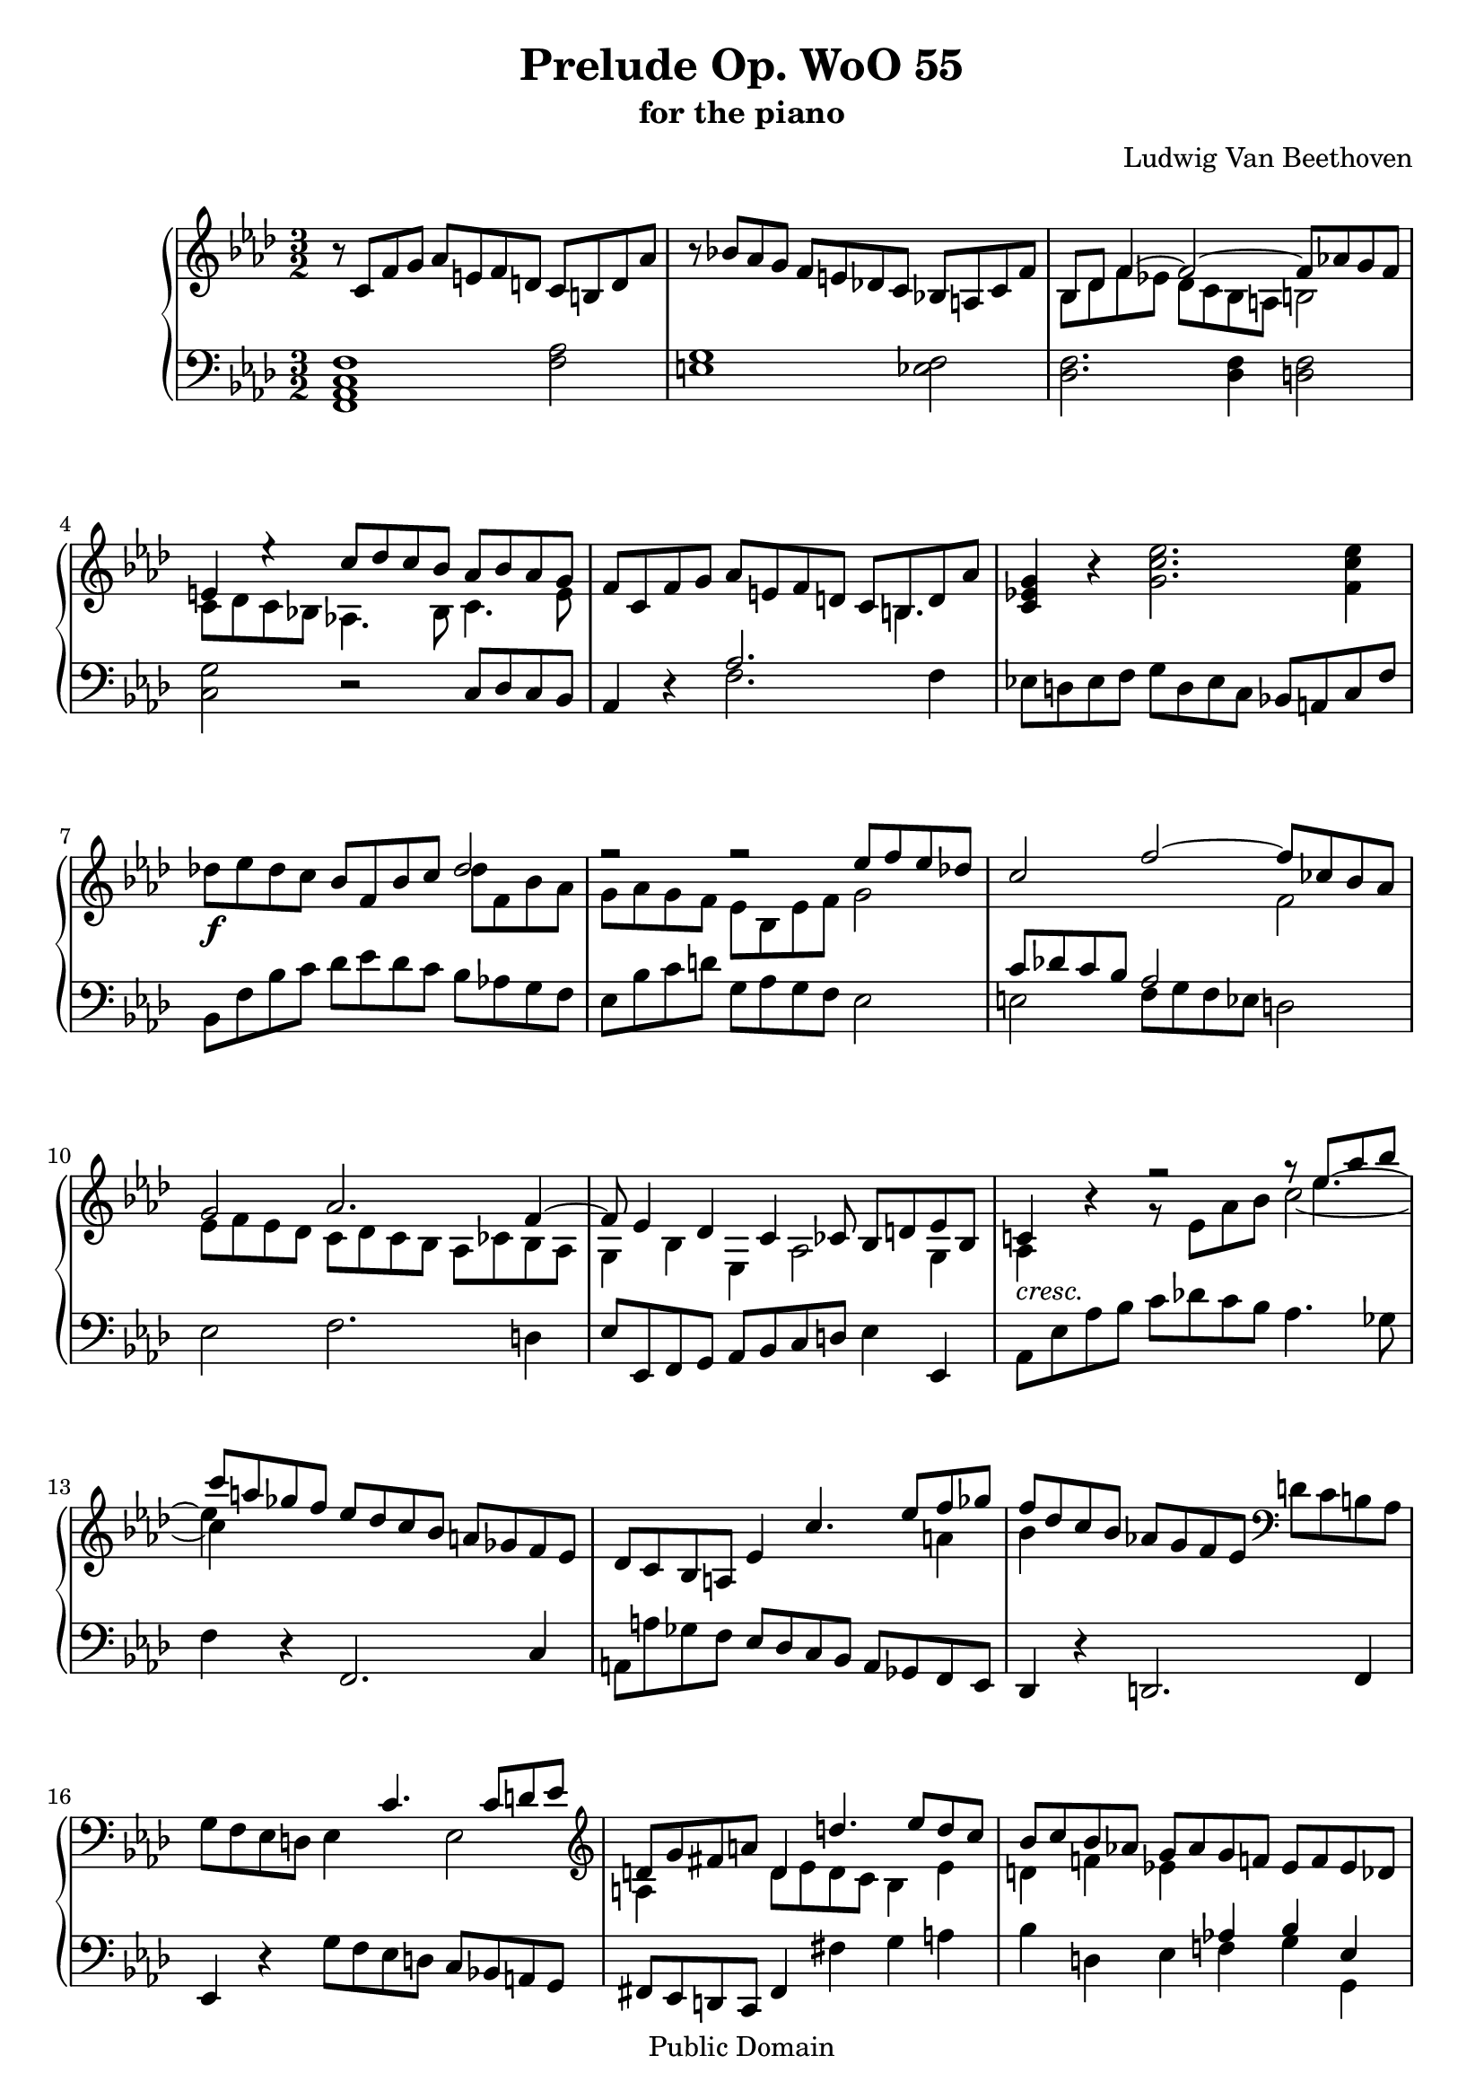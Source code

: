 \version "2.10.3"

 \header {
  title = "Prelude Op. WoO 55"
  subtitle = "for the piano"
  composer = "Ludwig Van Beethoven"
  mutopiatitle = "Prelude Op. WoO 55"
  mutopiacomposer = "BeethovenLv"
  mutopiainstrument = "Piano"
  mutopiaopus = "WoO 55"
  date = "1787"
  source = "Breitkopf & Hartel (1862-1865)"
  style = "Classical"
  copyright = "Public Domain"
  maintainer = "Stelios Samelis"
  lastupdated = "2007/March/18"
  version = "2.10.3"
 footer = "Mutopia-2007/03/24-939"
 tagline = \markup { \override #'(box-padding . 1.0) \override #'(baseline-skip . 2.7) \box \center-align { \small \line { Sheet music from \with-url #"http://www.MutopiaProject.org" \line { \teeny www. \hspace #-1.0 MutopiaProject \hspace #-1.0 \teeny .org \hspace #0.5 } • \hspace #0.5 \italic Free to download, with the \italic freedom to distribute, modify and perform. } \line { \small \line { Typeset using \with-url #"http://www.LilyPond.org" \line { \teeny www. \hspace #-1.0 LilyPond \hspace #-1.0 \teeny .org } by \maintainer \hspace #-1.0 . \hspace #0.5 Reference: \footer } } \line { \teeny \line { This sheet music has been placed in the public domain by the typesetter, for details see: \hspace #-0.5 \with-url #"http://creativecommons.org/licenses/publicdomain" http://creativecommons.org/licenses/publicdomain } } } }
}

\score {

 \new PianoStaff
 <<
 \new Staff = "up" {
 \clef treble
 \key f \minor
 \time 3/2
 \override Score.MetronomeMark #'transparent = ##t
 \tempo 4 = 98
 r8 c'8 f' g' aes' e' f' d' c' b d' aes' r bes'! aes' g' f' e' des'! c' bes! a c' f'
 << { bes8[ des'] f'4~ f'2~ f'8[ aes'! g' f'] e'4 e''4\rest c''8 des'' c'' bes' aes' bes' aes' g' } \\
 { bes8 des' f' ees'! des' c' bes a b2 c'8 des' c' bes! aes!4. bes8 c'4. e'8 } >>
 f'8 c' f' g' aes' e' f' d'
 << { \override Staff.NoteCollision #'merge-differently-dotted = ##t c'8 b d' aes' } \\ { s8 b4. } >>
 <c' ees'! g'>4 r <g' c'' ees''>2. <f' c'' ees''>4 des''!8\f ees'' des'' c'' bes' f' bes' c''
 << { des''2 f''2\rest f''2\rest ees''8 f'' ees'' des''! c''2 f''2~ f''8 ces'' bes' aes' g'2 aes'2. f'4~
 f'8 ees'4 des'4 c'4 ces'8 bes8[ d' ees' bes] c'!4 } \\
 { des''8 f' bes' aes' g' aes' g' f' ees' bes ees' f' g'2 s1 f'2 ees'8 f' ees' des' c' des' c' bes aes ces' bes aes
 g4 bes4 ees4 aes2 g4 aes4_\markup { \italic "cresc." } } >> r4
 << { f''2\rest } \\ { g'8\rest ees'8[ aes' bes'] } >>
 << { \override Staff.NoteCollision #'merge-differently-dotted = ##t
 g''8\rest ees''8[ aes'' bes''] c''' a'' ges'' f'' ees'' des'' c'' bes' a' ges' f' ees' } \\
 { c''2~ c''4 s4 s1 } \\ { \stemDown s8 ees''4.~ ees''4 s4 s1 } >>
 des'8 c' bes a ees'4 << { c''4. ees''8[ f'' ges''] f'' des'' c'' bes' } \\ { s2 a'4 bes'4 s4 } >>
 aes'!8 g' f' ees' \clef bass d'8 c' b aes g f ees d ees4 << { c'4. c'8[ d' ees'] } \\ { s4 ees2 } >>
 \clef treble << { d'8 g' fis' a' d'4 d''4. ees''8[ d'' c''] bes'8 c'' bes' aes'! g' aes' g' f'! ees' f' ees' des'! } \\
 { a4 s4 d'8 ees' d' c' bes4 ees'4 d'4 f'!4 ees'!4 s4 s2 } >>
 << { c'4 f'4 s4 c''4 d'' ees'' } \\ { s4 f'2~ f'2. } \\ { \stemUp s2 aes'4~ \stemDown aes'2. } >>
 f''8 d'' aes' g' f' aes' d' f' b d' g f' e' g' c' c''
 << { fis'8 ees''! d'' c'' b'2 c''2 aes' g'8 f' ees' d' ees'4 } \\
 { fis'2 g'8 aes'! g' f' ees' d' ees' c' f' ees' d' c' b2 c'4 } >> r4
 << { ees''2 ees''2 d''8 f''! ees'' d'' } \\ { g'2 fis'2 g'4 s4 } >> c''8 b' aes'! g' f'! aes' g' f'
 ees'4 r4 << { ees''2 ees''2 d''8 aes'' g'' f'' ees'' d'' c'' bes' aes' c'' bes' aes' } \\
 { g'2 c''2 f'4 f'4\rest s2 s2 } >> g'2 aes'8 g' f' ees' d'2 ees'8 bes ees' f' g' d' ees' bes aes g bes ees'
 << { s2 aes'2~ aes'8 c'' bes' aes' g'8 d''8\rest d''4\rest d''2\rest d''2\rest d''2\rest ges'2~ ges'8 bes' aes' ges'
 f'8 ges' f' ees' des'4 d''4\rest bes'8 c'' bes' aes' } \\
 { \stemUp bes8 aes c' f'~ \stemDown f'8 g' f' ees' d'2 ees'8 bes ees' f' g' d' ees' bes aes g bes ees'
 bes8 aes c' ees'~ ees' f' ees' des'! c'2~ c'2 bes8 c' bes aes! s2 } >>
 g'8 aes' g' f' e'4 r4 r2 r8 c'8 f' g' aes' e' f' d' c' b d' aes' r bes'! aes' g' f' e' des'! c' bes! a c' f'
 << { bes8[ des'] f'4~ f'2~ f'8 aes'! g' f' e'4 d''4\rest c''8 des'' c'' bes' a'2
 bes'4. c''8 d''2 ees''2 c''!4. des''!8 ees''2 f''8 ges'' f'' ees'' des'' ees'' des'' c'' bes'2 ces''2
 ees''8 f'' ees'' des'' c''!2 des''2~ des''8 ees'' des'' c'' bes' c'' bes' aes' g'! aes' g' f' } \\
 { bes8 des' f' ees'! des' c' bes a b2 c'8 des' c' bes! aes!4. bes8 c'8 ees'! f' ges'
 f'2 bes'8 ces'' bes' aes'! ges' aes' ges' f' ees'2 aes'8 bes' aes' ges' f'2 s1 s2
 s2 aes'8 bes' aes' ges' f' ges' f' ees' des'2 s1 } >> e'2 f'2~ f'8 e' g' e' f' c' f' g' aes' e' f' d' c' b d' aes'
 des'!8 c' e' g' bes! a c' ges' c' bes d' f' b aes' g' f' e'2 << { des''!2 c''4. aes'8 } \\ { e'!2 f'2 } >>
 g'8 f' e' des'! c' bes aes g << { f''4\rest f'4~ f'1 } \\ { aes1. } \\ { g'8\rest \stemDown c'8~ c'4~ c'1 } >>
 \bar "|."
}

 \new Staff = "down" {
 \clef bass
 \key f \minor
 \time 3/2
 <f, aes, c f>1 <f aes>2 <e g>1 <ees! f>2 <des f>2. <des f>4 <d f>2 <c g>2 r2 c8 des c bes,
 aes,4 r << { aes2. } \\ { f2. } >> f4 ees!8 d ees f g d ees c bes,! a, c f
 bes, f bes c' des' ees' des' c' bes aes! g f ees bes c' d' g aes g f ees2
 << { c'8 des'! c' bes aes2 } \\ { e2 f8 g f ees } >> d2 ees2 f2. d4 ees8 ees, f, g, aes, bes, c d ees4 ees,4
 aes,8 ees aes bes c' des'! c' bes aes4. ges8 f4 r4 f,2. c4
 a,8 a ges f ees des c bes, a, ges, f, ees, des,4 r4 d,2. f,4 ees,4 r4 g8 f ees d c bes,! a, g,
 fis,8 ees, d, c, fis,4 fis4 g a bes4 d ees << { aes!4 bes ees } \\ { f!4 g g, } >>
 <aes, aes>8 bes aes g f g f ees d ees d c b,1~ b,4 bes,4~ bes,4 a,2 d!4 g,4 g c2 f,2 g,2
 r8 c8 ees f g d ees c c, c ees a b,4 r4
 << { b8\rest g8[ b c'] d' b ees' d' c'4 d'4\rest } \\ { b,2\rest b,2\rest c8\rest c8[ ees f] } >> g8 d ees c bes,! a, c f bes,4 r4
 << { c'8\rest bes8 d' ees' f' ees' d' f' ees' d' c' bes aes2 f8 bes4 aes8 g2 } \\
 { b,2\rest b,2\rest b,2\rest f,2 bes,8 aes, g, f, ees,2 } >> ees2. ees4~ ees2 d2 bes,2 ees2 ees2 des!2 c1 aes,2
 a,2 bes,4 r4 << { g!8 aes g f e4. f8 g4. g8 f4. bes8 aes2 } \\ { bes,4. b,8 c2~ c8 des c bes,! aes, bes, aes, g,
 <f, c f>2 } >> r2 << { aes2 g1 f2 f2. f4 f2 g4 } \\ { f2 e1 ees!2 des2. des4 d2 c4 } >> r4 r2 f8 ges f ees
 des!8 ees des c bes,2 ces2 ees8 f ees des c!2 des2
 << { f2 bes8 ces' bes aes ges aes ges f ees2 } \\ { bes,4. c8 d2 ees2 c4. des!8 } >> ees2 f2 f2 g!8 aes g f
 << { bes2~ bes8 c' bes aes g aes g f c'4 bes!4 aes4 b4\rest b2\rest aes2 g2 ges2 f2 f2 g2 } \\
 { e8 f e d c2 b,2 c2 <f, aes, c f>1 f2 e2 ees2 d2 des!2~ des8 c e g } >> c8 bes,! e g bes, aes, c f bes,2 c2
 f,4 r8 e8 f8 b, c aes, f,2
 \bar "|."
}
>>

 \layout { }

 \midi { }

}
